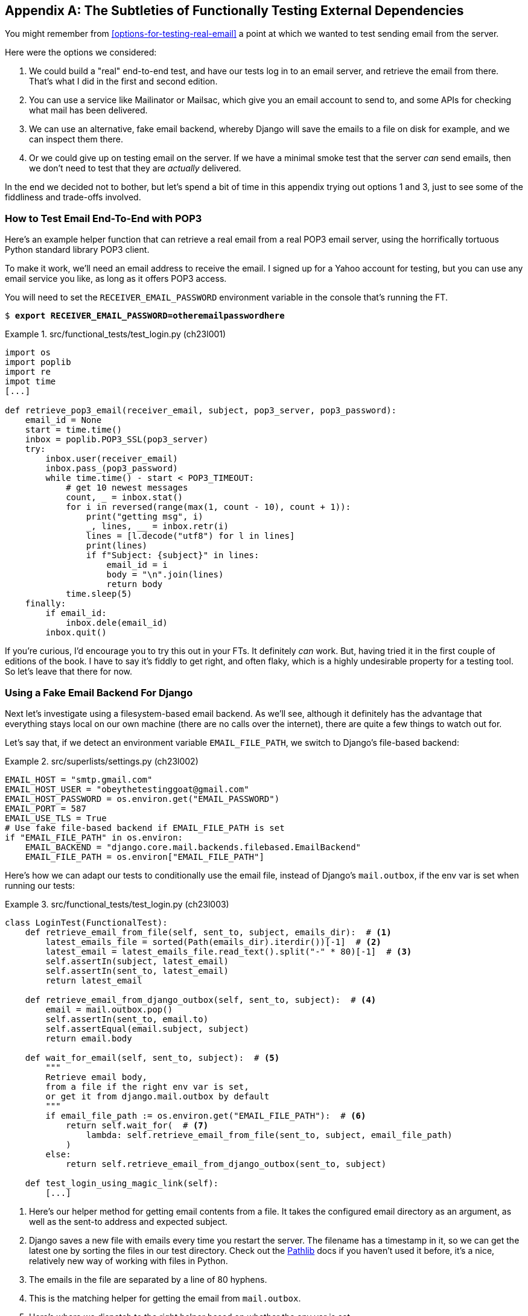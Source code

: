 [[appendix_fts_for_external_dependencies]]
[appendix]
== The Subtleties of Functionally Testing External Dependencies

You might remember from <<options-for-testing-real-email>>
a point at which we wanted to test sending email from the server.

Here were the options we considered:

1. We could build a "real" end-to-end test, and have our tests
   log in to an email server, and retrieve the email from there.
   That's what I did in the first and second edition.

2. You can use a service like Mailinator or Mailsac,
   which give you an email account to send to,
   and some APIs for checking what mail has been delivered.

3. We can use an alternative, fake email backend,
   whereby Django will save the emails to a file on disk for example,
   and we can inspect them there.

4. Or we could give up on testing email on the server.
   If we have a minimal smoke test that the server _can_ send emails,
   then we don't need to test that they are _actually_ delivered.

In the end we decided not to bother,
but let's spend a bit of time in this appendix trying out options 1 and 3,
just to see some of the fiddliness and trade-offs involved.


=== How to Test Email End-To-End with POP3

Here's an example helper function that can retrieve a real email
from a real POP3 email server,
using the horrifically tortuous Python standard library POP3 client.

To make it work, we'll need an email address to receive the email.
I signed up for a Yahoo account for testing,
but you can use any email service you like, as long as it offers POP3 access.

You will need to set the
`RECEIVER_EMAIL_PASSWORD` environment variable in the console that's running the FT.

[subs="specialcharacters,quotes"]
----
$ *export RECEIVER_EMAIL_PASSWORD=otheremailpasswordhere*
----

[role="sourcecode skipme"]
.src/functional_tests/test_login.py (ch23l001)
====
[source,python]
----
import os
import poplib
import re
impot time
[...]

def retrieve_pop3_email(receiver_email, subject, pop3_server, pop3_password):
    email_id = None
    start = time.time()
    inbox = poplib.POP3_SSL(pop3_server)
    try:
        inbox.user(receiver_email)
        inbox.pass_(pop3_password)
        while time.time() - start < POP3_TIMEOUT:
            # get 10 newest messages
            count, _ = inbox.stat()
            for i in reversed(range(max(1, count - 10), count + 1)):
                print("getting msg", i)
                _, lines, __ = inbox.retr(i)
                lines = [l.decode("utf8") for l in lines]
                print(lines)
                if f"Subject: {subject}" in lines:
                    email_id = i
                    body = "\n".join(lines)
                    return body
            time.sleep(5)
    finally:
        if email_id:
            inbox.dele(email_id)
        inbox.quit()
----
====

If you're curious, I'd encourage you to try this out in your FTs.
It definitely _can_ work.
But, having tried it in the first couple of editions of the book.
I have to say it's fiddly to get right,
and often flaky, which is a highly undesirable property for a testing tool.
So let's leave that there for now.


=== Using a Fake Email Backend For Django

Next let's investigate using a filesystem-based email backend.
As we'll see, although it definitely has the advantage
that everything stays local on our own machine
(there are no calls over the internet),
there are quite a few things to watch out for.

Let's say that, if we detect an environment variable `EMAIL_FILE_PATH`,
we switch to Django's file-based backend:


.src/superlists/settings.py (ch23l002)
====
[source,python]
----
EMAIL_HOST = "smtp.gmail.com"
EMAIL_HOST_USER = "obeythetestinggoat@gmail.com"
EMAIL_HOST_PASSWORD = os.environ.get("EMAIL_PASSWORD")
EMAIL_PORT = 587
EMAIL_USE_TLS = True
# Use fake file-based backend if EMAIL_FILE_PATH is set
if "EMAIL_FILE_PATH" in os.environ:
    EMAIL_BACKEND = "django.core.mail.backends.filebased.EmailBackend"
    EMAIL_FILE_PATH = os.environ["EMAIL_FILE_PATH"]
----
====

Here's how we can adapt our tests to conditionally use the email file,
instead of Django's `mail.outbox`, if the env var is set when running our tests:



[role="sourcecode"]
.src/functional_tests/test_login.py (ch23l003)
====
[source,python]
----
class LoginTest(FunctionalTest):
    def retrieve_email_from_file(self, sent_to, subject, emails_dir):  # <1>
        latest_emails_file = sorted(Path(emails_dir).iterdir())[-1]  # <2>
        latest_email = latest_emails_file.read_text().split("-" * 80)[-1]  # <3>
        self.assertIn(subject, latest_email)
        self.assertIn(sent_to, latest_email)
        return latest_email

    def retrieve_email_from_django_outbox(self, sent_to, subject):  # <4>
        email = mail.outbox.pop()
        self.assertIn(sent_to, email.to)
        self.assertEqual(email.subject, subject)
        return email.body

    def wait_for_email(self, sent_to, subject):  # <5>
        """
        Retrieve email body,
        from a file if the right env var is set,
        or get it from django.mail.outbox by default
        """
        if email_file_path := os.environ.get("EMAIL_FILE_PATH"):  # <6>
            return self.wait_for(  # <7>
                lambda: self.retrieve_email_from_file(sent_to, subject, email_file_path)
            )
        else:
            return self.retrieve_email_from_django_outbox(sent_to, subject)

    def test_login_using_magic_link(self):
        [...]
----
====

<1> Here's our helper method for getting email contents from a file.
    It takes the configured email directory as an argument,
    as well as the sent-to address and expected subject.

<2> Django saves a new file with emails every time you restart the server.
    The filename has a timestamp in it,
    so we can get the latest one by sorting the files in our test directory.
    Check out the https://docs.python.org/3/library/pathlib.html[Pathlib] docs
    if you haven't used it before, it's a nice, relatively new way of working with files in Python.

<3> The emails in the file are separated by a line of 80 hyphens.

<4> This is the matching helper for getting the email from `mail.outbox`.

<5> Here's where we dispatch to the right helper based on whether the env
    var is set.

<6> Checking whether an environment variable is set, and using its value if so,
    is one of the (relatively few) places where it's nice to use the walrus operator.

<7> I'm using a `wait_for()` here because anything involving reading and writing from files,
    especially across the filesystem mounts inside and outside of Docker,
    has a potential race condition.


We'll need a couple more minor changes to the FT, to use the helper:


[role="sourcecode"]
.src/functional_tests/test_login.py (ch23l004)
====
[source,diff]
----
@@ -59,15 +59,12 @@ class LoginTest(FunctionalTest):
         )

         # She checks her email and finds a message
-        email = mail.outbox.pop()
-        self.assertIn(TEST_EMAIL, email.to)
-        self.assertEqual(email.subject, SUBJECT)
+        email_body = self.wait_for_email(TEST_EMAIL, SUBJECT)

         # It has a URL link in it
-        self.assertIn("Use this link to log in", email.body)
-        url_search = re.search(r"http://.+/.+$", email.body)
-        if not url_search:
-            self.fail(f"Could not find url in email body:\n{email.body}")
+        self.assertIn("Use this link to log in", email_body)
+        if not (url_search := re.search(r"http://.+/.+$", email_body, re.MULTILINE)):
+            self.fail(f"Could not find url in email body:\n{email_body}")
         url = url_search.group(0)
         self.assertIn(self.live_server_url, url)
----
====

// TODO backport that walrus

Now let's set that file path, and mount it inside our docker container,
so that it's available both inside and outside the container:

[subs="attributes+,specialcharacters,quotes"]
----
# set a local env var for our path to the emails file
$ *export EMAIL_FILE_PATH=/tmp/superlists-emails*
# make sure the file exists
$ *mkdir -p $EMAIL_FILE_PATH*
# re-run our container, with the EMAIL_FILE_PATH as an env var, and mounted.
$ *docker build -t superlists . && docker run \
    -p 8888:8888 \
    --mount type=bind,source=./src/db.sqlite3,target=/src/db.sqlite3 \
    --mount type=bind,source=$EMAIL_FILE_PATH,target=$EMAIL_FILE_PATH \  <1>
    -e DJANGO_SECRET_KEY=sekrit \
    -e DJANGO_ALLOWED_HOST=localhost \
    -e EMAIL_PASSWORD \
    -e EMAIL_FILE_PATH \  <2>
    -it superlists*
----

<1> Here's where we mount the emails file so we can see it
    both inside and outside the container

<2> And here's where we pass the path as an env var,
    once again re-exporting the variable from the current shell.


And we can re-run our FT, first without using Docker or the EMAIL_FILE_PATH,
just to check we didn't break anything:


[subs="specialcharacters,macros"]
----
$ pass:quotes[*./src/manage.py test functional_tests.test_login*]
[...]
OK
----

And now _with_ Docker and the EMAIL_FILE_PATH:

[subs="specialcharacters,quotes"]
----
$ *TEST_SERVER=localhost:8888 EMAIL_FILE_PATH=/tmp/superlists-emails \
  python src/manage.py test functional_tests*
[...]
OK
----


It works!  Hooray.


=== Double-Checking our Test and Our Fix

As always, we should be suspicious of any test that we've only ever seen pass!
Let's see if we can make this test fail.

Before we do--we've been in the detail for a bit,
it's worth reminding ourselves of what the actual bug was,
and how we're fixing it!
The bug was, the server was crashing when it tried to send an email.
The reason was, we hadn't set the `EMAIL_PASSWORD` environment variable.
We managed to repro the bug in Docker.
The actual _fix_ is to set that env var,
both in Docker and eventually on the server.
Now we want to have a _test_ that our fix works,
and we looked in to a few different options,
settling on using the `filebased.EmailBackend"
`EMAIL_BACKEND` setting using the `EMAIL_FILE_PATH` environment variable.

Now, I say we haven't seen the test fail,
but actually we have, when we repro'd the bug.
If we unset the `EMAIL_PASSWORD` env var, it will fail again.
I'm more worried about the new parts of our tests,
the bits where we go and read from the file at `EMAIL_FILE_PATH`.
How can we make that part fail?

Well, how about if we deliberately break our email-sending code?


[role="sourcecode"]
.src/accounts/views.py (ch23l005)
====
[source,python]
----
def send_login_email(request):
    email = request.POST["email"]
    token = Token.objects.create(email=email)
    url = request.build_absolute_uri(
        reverse("login") + "?token=" + str(token.uid),
    )
    message_body = f"Use this link to log in:\n\n{url}"
    # send_mail(  <1>
    #     "Your login link for Superlists",
    #     message_body,
    #     "noreply@superlists",
    #     [email],
    # )
    messages.success(
        request,
        "Check your email, we've sent you a link you can use to log in.",
    )
    return redirect("/")
----
====

<1> We just comment out the entire send_email block.


We rebuild our docker image:


[subs="specialcharacters,quotes"]
----
# check our env var is set
$ *echo $EMAIL_FILE_PATH*
/tmp/superlists-emails
$ *docker build -t superlists . && docker run \
    -p 8888:8888 \
    --mount type=bind,source=./src/db.sqlite3,target=/src/db.sqlite3 \
    --mount type=bind,source=$EMAIL_FILE_PATH,target=$EMAIL_FILE_PATH \
    -e DJANGO_SECRET_KEY=sekrit \
    -e DJANGO_ALLOWED_HOST=localhost \
    -e EMAIL_PASSWORD \
    -e EMAIL_FILE_PATH \
    -it superlists*
----

// TODO: aside on moujnting /src/?

And we re-run our test:


[subs="specialcharacters,quotes"]
----
$ *TEST_SERVER=localhost:8888 EMAIL_FILE_PATH=/tmp/superlists-emails \
  ./src/manage.py test functional_tests.test_login
[...]
Ran 1 test in 2.513s

OK
----


Eh?  How did that pass?


=== Testing side-effects is fiddly!

We've run into an example of the kinds of problems you often encounter
when our tests involve side-effects.

Let's have a look in our test emails directory:

[role="skipme"]
[subs="specialcharacters,quotes"]
----
$ *ls $EMAIL_FILE_PATH*
20241120-153150-262004991022080.log
20241120-153154-262004990980688.log
20241120-153301-272143941669888.log
----

Every time we restart the server, it opens a new file,
but only when it first tries to send an email.
Because we've commented out the whole email-sending block,
our test instead picks up on an old email,
which still has a valid url in it,
because the token is still in the database.

NOTE: You'll run into a similar issue if you test with "real" emails in POP3.
    How do you make sure you're not picking up an email from a previous test run?

Let's clear out the db:

[subs="specialcharacters,quotes"]
----
$ *rm src/db.sqlite3 && ./src/manage.py migrate*
Operations to perform:
  Apply all migrations: accounts, auth, contenttypes, lists, sessions
Running migrations:
  Applying accounts.0001_initial... OK
  Applying accounts.0002_token... OK
  Applying contenttypes.0001_initial... OK
  Applying contenttypes.0002_remove_content_type_name... OK
  Applying auth.0001_initial... OK
----


And...

cmdgg
[subs="specialcharacters,quotes"]
----
$ *TEST_SERVER=localhost:8888 ./src/manage.py test functional_tests.test_login*
[...]
ERROR: test_login_using_magic_link (functional_tests.test_login.LoginTest.test_login_using_magic_link)
    self.wait_to_be_logged_in(email=TEST_EMAIL)
    ~~~~~~~~~~~~~~~~~~~~~~~~~^^^^^^^^^^^^^^^^^^
[...]
selenium.common.exceptions.NoSuchElementException: Message: Unable to locate element: #id_logout; [...]
----

OK sure enough, the `wait_to_be_logged_in()` helper is failing,
because now, although we have found an email, its token is invalid.


Here's another way to make the tests fail:

[subs="specialcharacters,macros"]
----
$ pass:[<strong>rm $EMAIL_FILE_PATH/*</strong>]
----

Now when we run the FT:

[subs="specialcharacters,quotes"]
----
$ *TEST_SERVER=localhost:8888 ./src/manage.py test functional_tests.test_login*
ERROR: test_login_using_magic_link
(functional_tests.test_login.LoginTest.test_login_using_magic_link)
[...]
    email_body = self.wait_for_email(TEST_EMAIL, SUBJECT)
[...]
    return self.wait_for(
           ~~~~~~~~~~~~~^
        lambda: self.retrieve_email_from_file(sent_to, subject, email_file_path)
        ^^^^^^^^^^^^^^^^^^^^^^^^^^^^^^^^^^^^^^^^^^^^^^^^^^^^^^^^^^^^^^^^^^^^^^^^
[...]
    latest_emails_file = sorted(Path(emails_dir).iterdir())[-1]
                         ~~~~~~~~~~~~~~~~~~~~~~~~~~~~~~~~~~^^^^
IndexError: list index out of range
----

We see there are no email files, because we're not sending one.

NOTE: In this configuration of Docker + `filebase.EmailBackend`,
  we now have to manage side effects in two locations:
  the database at _src/db.sqlite3_, and the email files in _/tmp_.
  What Django used to do for us thanks to LiveServerTestCase
  is now all our responsibility, and as you can see, it's hard to get right.
  This is a tradeoff to be aware of when writing tests against "real" systems.


Still, this isn't quite satisfactory.
Let's try a different way to make our tests fail,
where we _will_ send an email, but we'll give it the wrong contents:


[role="sourcecode"]
.src/accounts/views.py (ch23l006)
====
[source,python]
----
def send_login_email(request):
    email = request.POST["email"]
    token = Token.objects.create(email=email)
    url = request.build_absolute_uri(
        reverse("login") + "?token=" + str(token.uid),
    )
    message_body = f"Use this link to log in:\n\n{url}"
    send_mail(
        "Your login link for Superlists",
        "HAHA NO LOGIN URL FOR U",  # <1>
        "noreply@superlists",
        [email],
    )
    messages.success(
        request,
        "Check your email, we've sent you a link you can use to log in.",
    )
    return redirect("/")
----
====

<1> We _do_  send an email, but it won't contain a login URL.

Let's rebuild again:

[subs="specialcharacters,quotes"]
----
# check our env var is set
$ *echo $EMAIL_FILE_PATH*
/tmp/superlists-emails
$ *docker build -t superlists . && docker run \
    -p 8888:8888 \
    --mount type=bind,source=./src/db.sqlite3,target=/src/db.sqlite3 \
    --mount type=bind,source=$EMAIL_FILE_PATH,target=$EMAIL_FILE_PATH \
    -e DJANGO_SECRET_KEY=sekrit \
    -e DJANGO_ALLOWED_HOST=localhost \
    -e EMAIL_PASSWORD \
    -e EMAIL_FILE_PATH \
    -it superlists*
----

Now how do our tests look?

[subs="specialcharacters,macros"]
----
$ pass:quotes[*TEST_SERVER=localhost:8888 python src/manage.py test functional_tests*]
FAIL: test_login_using_magic_link
(functional_tests.test_login.LoginTest.test_login_using_magic_link)
[...]
    email_body = self.wait_for_email(TEST_EMAIL, SUBJECT)
[...]
    self.assertIn("Use this link to log in", email_body)
    ~~~~~~~~~~~~~^^^^^^^^^^^^^^^^^^^^^^^^^^^^^^^^^^^^^^^
AssertionError: 'Use this link to log in' not found in 'Content-Type:
text/plain; charset="utf-8"\nMIME-Version: 1.0\nContent-Transfer-Encoding:
7bit\nSubject: Your login link for Superlists\nFrom: noreply@superlists\nTo:
edith@example.com\nDate: Wed, 13 Nov 2024 18:00:55 -0000\nMessage-ID:
[...]\n\nHAHA NO LOGIN URL FOR
U\n-------------------------------------------------------------------------------\n'
----

OK good, that's the error we wanted!
I think we can be fairly confident that this testing setup
can genuinely test that emails are sent properly.
Let's revert our temporarily-broken _views.py_,
rebuild, and make sure the tests pass once again.

[subs="specialcharacters,quotes"]
----
$ *git stash*
$ *docker build [...]*
# separate terminal
$ *TEST_SERVER=localhost:8888 EMAIL_FILE_PATH=/tmp/superlists-emails [...]
[...]
OK
----


NOTE: It may seem like I've gone through a lot of back-and-forth,
  but I wanted to give you a flavour of the fiddliness involved
  in these kinds of tests that involve a lot of side-effects.


=== Decision Time: Which Test Strategy Will We Keep

Let's recap our three options:


.Testing Strategy Tradeoffs
[cols="1,1,1"]
|=======
| Strategy | Pros | Cons
| End-to-end with POP3 | Maximally realistic, tests the whole system | Slow, fiddly, unreliable
| File-based fake email backend | Faster, more reliable, no network calls, tests end-to-end (albeit with fake components) | Still Fiddly, requires managing db & filesystem side-effects
| Give up on testing email on the server/Docker | Fast, simple | Less confidence that things work "for real"
|=======

This is a common problem in testing integration with external systems,
how far should we go?  How realistic should we make our tests?

In the book in the end, I suggested we go for the last option,
ie give up. Email itself is a well-understood protocol
(reader, it's been around since _before I was born_, and that's a whiles ago now)
and Django has supported sending email for more than a decade,
so I think we can afford to say, in this case,
that the costs of building testing tools for email outweigh the benefits.

But not all external dependencies are as well-understood as email.
If you're working with a new API, or a new service,
you may well decide it's worth putting in the effort to get a "real" end-to-end functional test to work.

As always, it's tradeoffs all the way down, folks.
